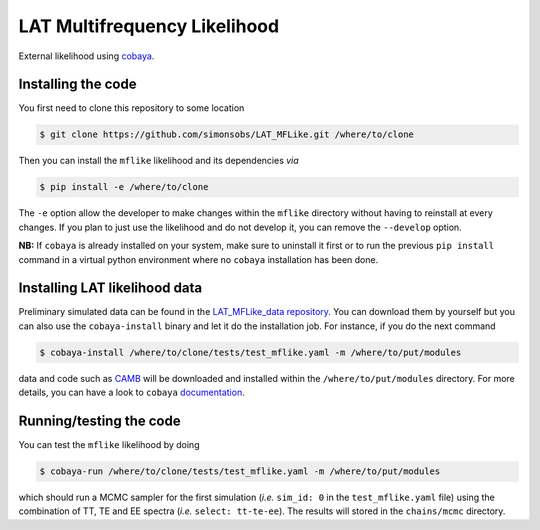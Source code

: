 =============================
LAT Multifrequency Likelihood
=============================


External likelihood using `cobaya <https://github.com/CobayaSampler/cobaya>`_.

Installing the code
-------------------

You first need to clone this repository to some location

.. code:: shell

    $ git clone https://github.com/simonsobs/LAT_MFLike.git /where/to/clone

Then you can install the ``mflike`` likelihood and its dependencies *via*

.. code:: shell

    $ pip install -e /where/to/clone

The ``-e`` option allow the developer to make changes within the ``mflike`` directory without having
to reinstall at every changes. If you plan to just use the likelihood and do not develop it, you can
remove the ``--develop`` option.

**NB:** If ``cobaya`` is already installed on your system, make sure to uninstall it first or to run
the previous ``pip install`` command in a virtual python environment where no ``cobaya``
installation has been done.

Installing LAT likelihood data
------------------------------

Preliminary simulated data can be found in the `LAT_MFLike_data repository
<https://github.com/simonsobs/LAT_MFLike_data>`_. You can download them by yourself but you can also
use the ``cobaya-install`` binary and let it do the installation job. For instance, if you do the
next command

.. code:: shell

    $ cobaya-install /where/to/clone/tests/test_mflike.yaml -m /where/to/put/modules

data and code such as `CAMB <https://github.com/cmbant/CAMB>`_ will be downloaded and installed
within the ``/where/to/put/modules`` directory. For more details, you can have a look to ``cobaya``
`documentation <https://cobaya.readthedocs.io/en/latest/installation_cosmo.html>`_.

Running/testing the code
------------------------

You can test the ``mflike`` likelihood by doing

.. code:: shell

    $ cobaya-run /where/to/clone/tests/test_mflike.yaml -m /where/to/put/modules

which should run a MCMC sampler for the first simulation (*i.e.* ``sim_id: 0`` in the
``test_mflike.yaml`` file) using the combination of TT, TE and EE spectra (*i.e.* ``select:
tt-te-ee``). The results will stored in the ``chains/mcmc`` directory.
